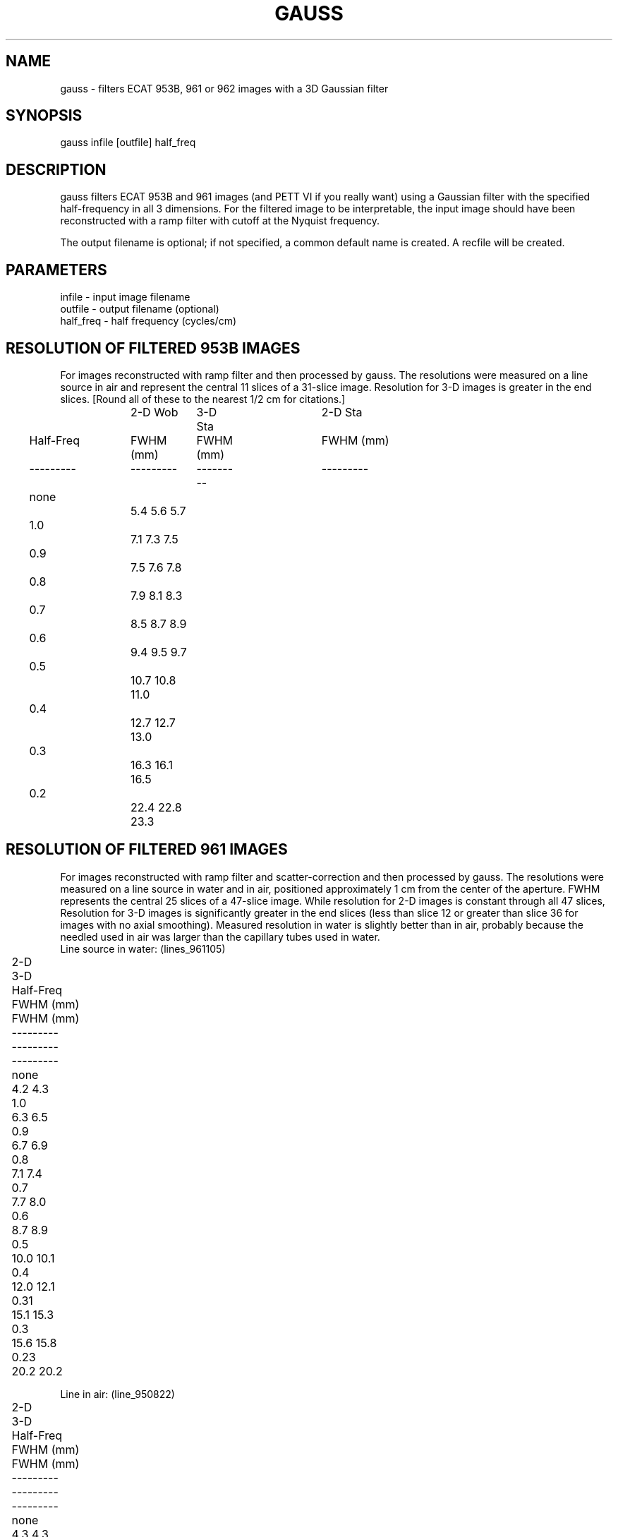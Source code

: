 .TH GAUSS 1 "07-Dec-2007" "Neuroimaging Lab"

.SH NAME
gauss - filters ECAT 953B, 961 or 962 images with a 3D Gaussian filter

.SH SYNOPSIS
gauss infile [outfile] half_freq

.SH DESCRIPTION
gauss filters ECAT 953B and 961 images (and PETT VI if you really want)
using a Gaussian filter with the specified half-frequency in all 3 dimensions.
For the filtered image to be interpretable, the input image should have
been reconstructed with a ramp filter with cutoff at the Nyquist frequency.

The output filename is optional; if not specified, a common default
name is created.
A recfile will be created.

.SH PARAMETERS
.nf
infile    - input image filename
outfile   - output filename (optional)
half_freq - half frequency (cycles/cm)
.fi

.SH RESOLUTION OF FILTERED 953B IMAGES
For images reconstructed with ramp filter and then processed by gauss.
The resolutions were measured on a line source in air and represent the central
11 slices of a 31-slice image.  Resolution for 3-D images is greater in the end
slices.  [Round all of these to the nearest 1/2 cm for citations.]
.nf
 
.ta 0.1i 0.3i 1.3i 1.6i 2.5i 2.8i 3.7i 4.0i
			 2-D Wob	 3-D Sta	 2-D Sta
	Half-Freq	FWHM (mm)	FWHM (mm)	FWHM (mm)
	---------	---------	---------	---------
		none		 5.4         5.6         5.7
		1.0		 7.1         7.3         7.5
		0.9		 7.5         7.6         7.8
		0.8		 7.9         8.1         8.3
		0.7		 8.5         8.7         8.9
		0.6		 9.4         9.5         9.7
		0.5		10.7        10.8        11.0
		0.4		12.7        12.7        13.0
		0.3		16.3        16.1        16.5
		0.2		22.4        22.8        23.3
.bp
.SH RESOLUTION OF FILTERED 961 IMAGES
For images reconstructed with ramp filter and scatter-correction and then processed by gauss.
The resolutions were measured on a line source in water and in air, positioned
approximately 1 cm from the center of the aperture. FWHM represents the central
25 slices of a 47-slice image. While resolution for 2-D images is constant through
all 47 slices, Resolution for 3-D images is significantly greater in the end slices
(less than slice 12 or greater than slice 36 for images with no axial smoothing).
Measured resolution in water is slightly better than in air, probably because the
needled used in air was larger than the capillary tubes used in water.
.nf
.ta 0.1i 0.3i 1.3i 1.6i 2.5i 2.8i 3.7i 4.0i
Line source in water:   (lines_961105)
			 	2-D	 	3-D
	Half-Freq	FWHM (mm)	FWHM (mm)
	---------	---------	---------
		none		 4.2         4.3
		1.0		 6.3         6.5
		0.9		 6.7         6.9
		0.8		 7.1         7.4
		0.7		 7.7         8.0
		0.6		 8.7         8.9
		0.5		10.0        10.1
		0.4		12.0        12.1
		0.31		15.1        15.3
		0.3		15.6        15.8
		0.23		20.2        20.2

Line in air:   (line_950822)
			 	2-D	 	3-D
	Half-Freq	FWHM (mm)	FWHM (mm)
	---------	---------	---------
		none		 4.3         4.3
		1.0		 6.5         6.6
		0.9		 6.9         7.1
		0.8		 7.4         7.6
		0.7		 7.9         8.2
		0.6		 9.0         9.1
		0.5		10.2        10.4
		0.4		12.3        12.5
		0.31		15.0        15.3
		0.3		15.6        15.6
		0.23		20.1        20.1

.SH RECONSTRUCTION WITH 7.2.2 (after 7/1/2007) vs 7.1 SOFTWARE
For visually comparable images, filter the older (7.1) images with gauss 1.8.

.SH EXAMPLES
.nf
gauss p2000ho1.img 0.2
gauss p2000ho1.img p2000ho1_g2.img 0.2
gauss p5000ho1.v 0.2
.fi

.SH SEE ALSO
gauss3d, gauss2d, gauss_dynamic

.SH AUTHOR
Tom O. Videen: Dec 1995
